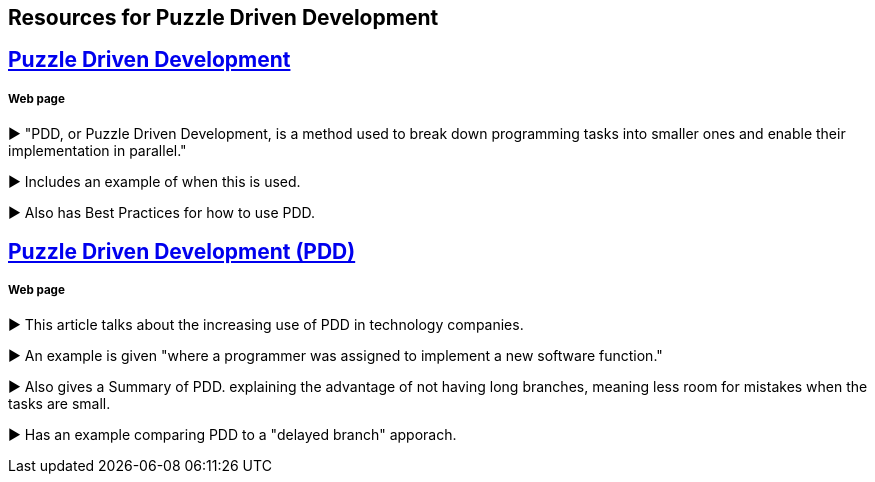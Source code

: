 == Resources for Puzzle Driven Development

== http://www.yegor256.com/2009/03/04/pdd.html[Puzzle Driven Development]
===== Web page 

► "PDD, or Puzzle Driven Development, is a method used to break down programming tasks into smaller ones and enable their implementation in parallel."

► Includes an example of when this is used.

► Also has Best Practices for how to use PDD.

== http://www.technoparkcorp.com/innovations/pdd/[Puzzle Driven Development (PDD)]
===== Web page

►  This article talks about the increasing use of PDD in technology companies.

►  An example is given "where a programmer was assigned to implement a new software function."

► Also gives a Summary of PDD. explaining the advantage of not having long branches, meaning less room for mistakes when the tasks are small.

► Has an example comparing PDD to a "delayed branch" apporach.
